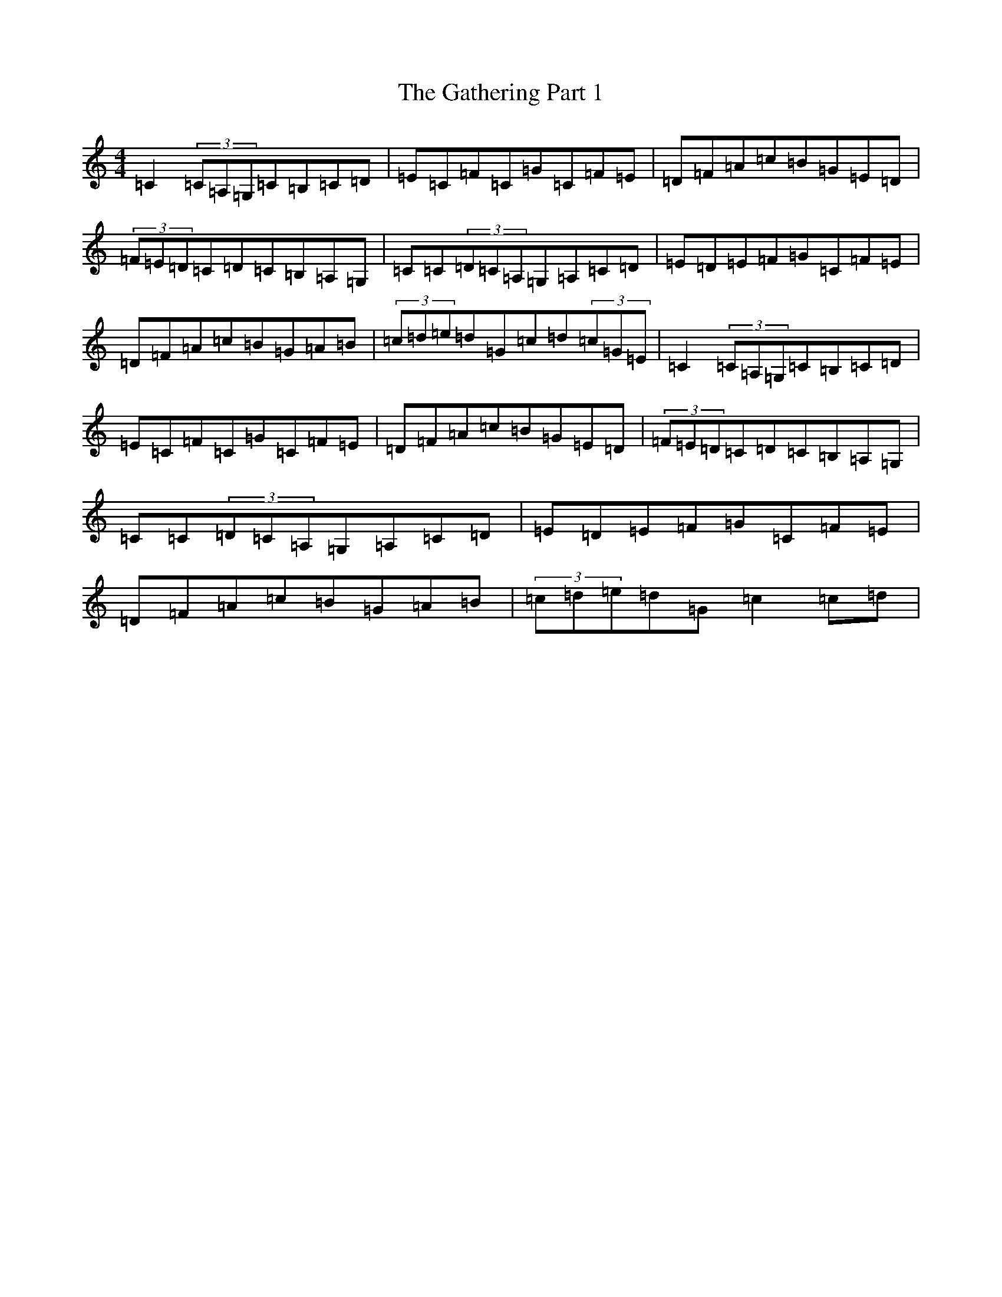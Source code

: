 X: 7785
T: Gathering Part 1, The
S: https://thesession.org/tunes/12690#setting21946
Z: G Major
R: reel
M:4/4
L:1/8
K: C Major
=C2(3=C=A,=G,=C=B,=C=D|=E=C=F=C=G=C=F=E|=D=F=A=c=B=G=E=D|(3=F=E=D=C=D=C=B,=A,=G,|=C=C(3=D=C=A,=G,=A,=C=D|=E=D=E=F=G=C=F=E|=D=F=A=c=B=G=A=B|(3=c=d=e=d=G=c=d(3=c=G=E|=C2(3=C=A,=G,=C=B,=C=D|=E=C=F=C=G=C=F=E|=D=F=A=c=B=G=E=D|(3=F=E=D=C=D=C=B,=A,=G,|=C=C(3=D=C=A,=G,=A,=C=D|=E=D=E=F=G=C=F=E|=D=F=A=c=B=G=A=B|(3=c=d=e=d=G=c2=c=d|